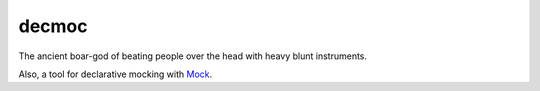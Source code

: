 ========
 decmoc
========

.. image:: https://dl.dropbox.com/u/38476311/Logos/decmoc.png

The ancient boar-god of beating people over the head with heavy blunt instruments.

Also, a tool for declarative mocking with Mock_.

.. _Mock: http://www.voidspace.org.uk/python/mock/
